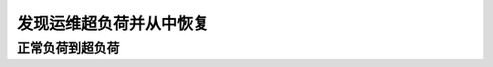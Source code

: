 ==========================================
发现运维超负荷并从中恢复
==========================================

正常负荷到超负荷
==========================================

